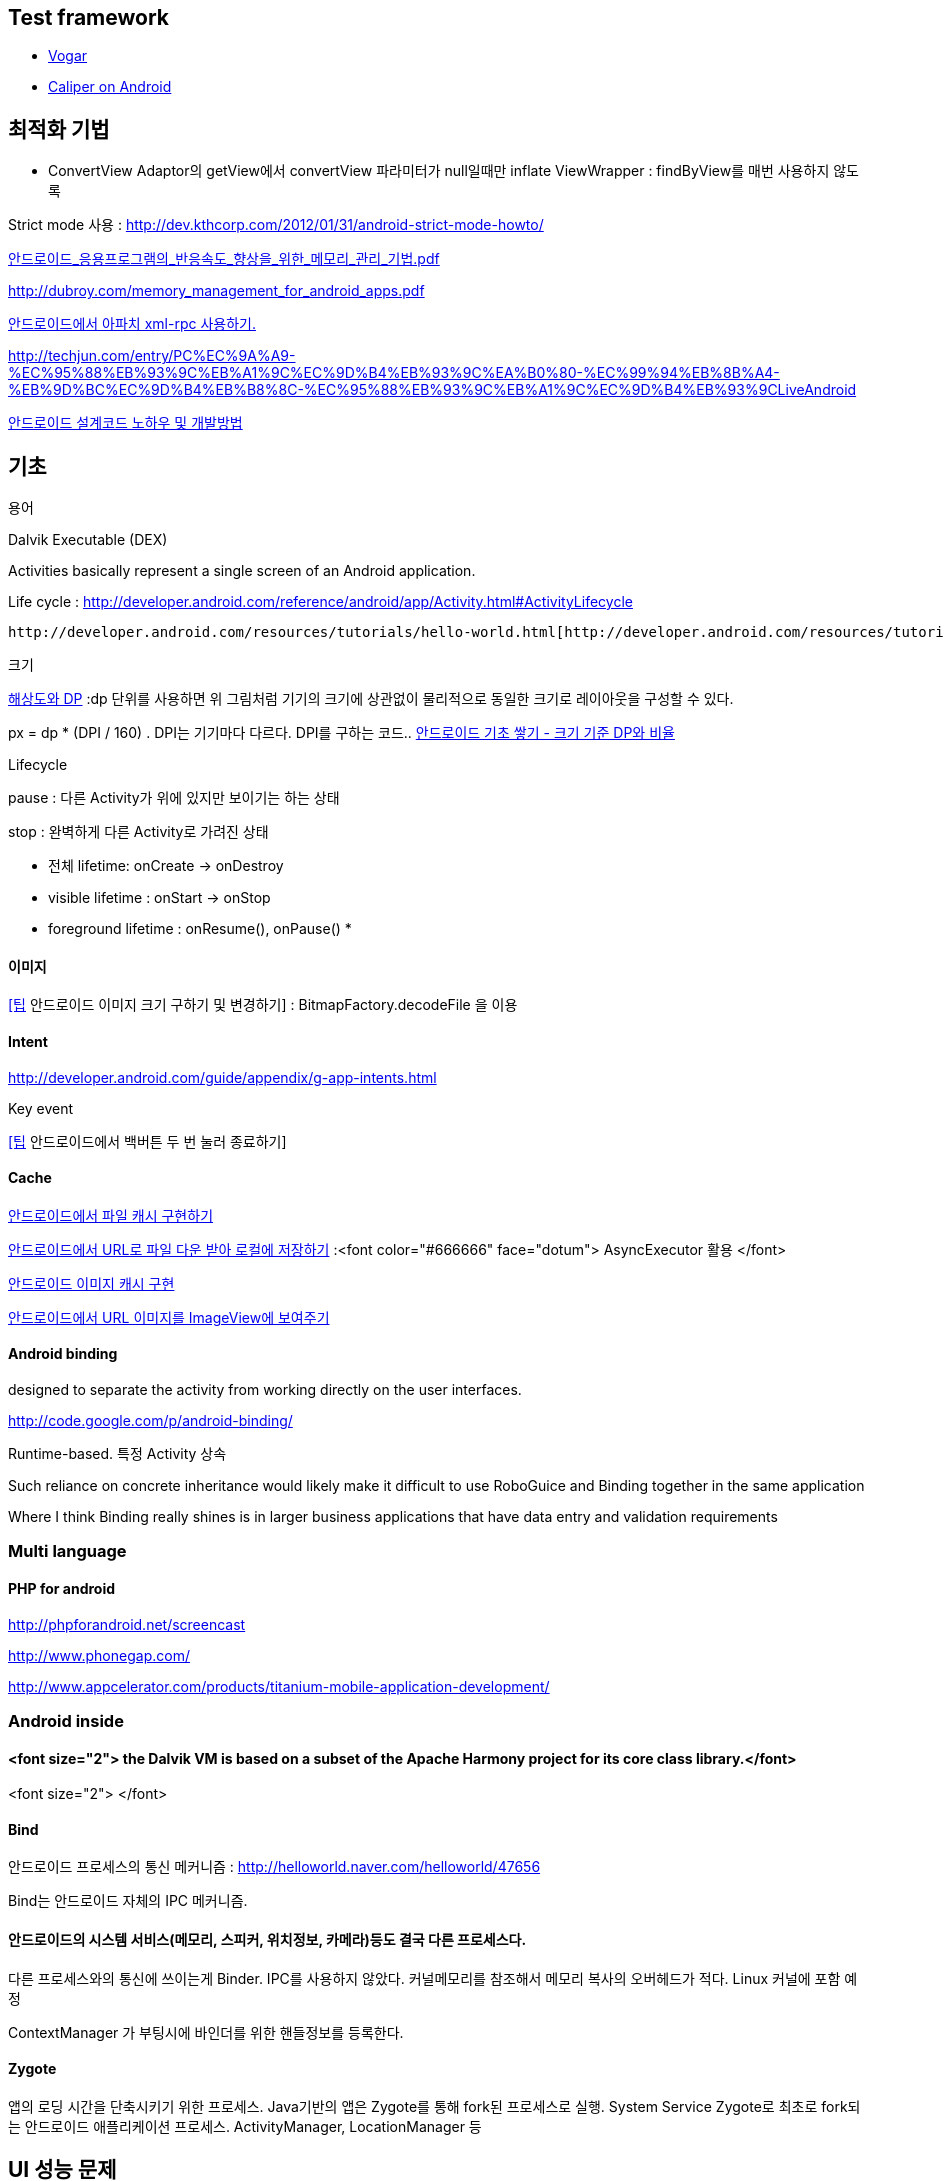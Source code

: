 == Test framework  

*   https://code.google.com/p/vogar/wiki/Examples[Vogar]
*   https://code.google.com/p/caliper/wiki/CaliperOnAndroid[Caliper on Android]  


== 최적화 기법  
- ConvertView  
Adaptor의 getView에서 convertView 파라미터가 null일때만 inflate  
ViewWrapper : findByView를 매번 사용하지 않도록                                                                                                                                                   

Strict mode 사용 : http://dev.kthcorp.com/2012/01/31/android-strict-mode-howto/[http://dev.kthcorp.com/2012/01/31/android-strict-mode-howto/]

http://mmlab.sogang.ac.kr/Publication/Domestic_Journals/%EC%95%88%EB%93%9C%EB%A1%9C%EC%9D%B4%EB%93%9C_%EC%9D%91%EC%9A%A9%ED%94%84%EB%A1%9C%EA%B7%B8%EB%9E%A8%EC%9D%98_%EB%B0%98%EC%9D%91%EC%86%8D%EB%8F%84_%ED%96%A5%EC%83%81%EC%9D%84_%EC%9C%84%ED%95%9C_%EB%A9%94%EB%AA%A8%EB%A6%AC_%EA%B4%80%EB%A6%AC_%EA%B8%B0%EB%B2%95.pdf[안드로이드_응용프로그램의_반응속도_향상을_위한_메모리_관리_기법.pdf]  

http://dubroy.com/memory_management_for_android_apps.pdf[http://dubroy.com/memory_management_for_android_apps.pdf]  

  
http://engineered.egloos.com/2156970[안드로이드에서 아파치 xml-rpc 사용하기.]  

http://techjun.com/entry/PC%EC%9A%A9-%EC%95%88%EB%93%9C%EB%A1%9C%EC%9D%B4%EB%93%9C%EA%B0%80-%EC%99%94%EB%8B%A4-%EB%9D%BC%EC%9D%B4%EB%B8%8C-%EC%95%88%EB%93%9C%EB%A1%9C%EC%9D%B4%EB%93%9CLiveAndroid[http://techjun.com/entry/PC%EC%9A%A9-%EC%95%88%EB%93%9C%EB%A1%9C%EC%9D%B4%EB%93%9C%EA%B0%80-%EC%99%94%EB%8B%A4-%EB%9D%BC%EC%9D%B4%EB%B8%8C-%EC%95%88%EB%93%9C%EB%A1%9C%EC%9D%B4%EB%93%9CLiveAndroid]

http://www.hanb.co.kr/network/view.html?bi_id=1694[안드로이드 설계코드 노하우 및 개발방법]

== 기초

용어

Dalvik Executable (DEX)

Activities basically represent a single screen of an Android application.

Life cycle : http://developer.android.com/reference/android/app/Activity.html#ActivityLifecycle[http://developer.android.com/reference/android/app/Activity.html#ActivityLifecycle]

 http://developer.android.com/resources/tutorials/hello-world.html[http://developer.android.com/resources/tutorials/hello-world.html]

크기

http://javacan.tistory.com/233[해상도와 DP] :dp 단위를 사용하면 위 그림처럼 기기의 크기에 상관없이 물리적으로 동일한 크기로 레이아웃을 구성할 수 있다.

px = dp * (DPI / 160) . DPI는 기기마다 다르다. DPI를 구하는 코드..
http://javacan.tistory.com/234[안드로이드 기초 쌓기 - 크기 기준 DP와 비율]

Lifecycle

pause : 다른 Activity가 위에 있지만 보이기는 하는 상태

stop : 완벽하게 다른 Activity로 가려진 상태

*   전체 lifetime: onCreate -> onDestroy
*   visible lifetime : onStart -> onStop
*   foreground lifetime : onResume(), onPause()
*

==== 이미지

http://javacan.tistory.com/243[[팁] 안드로이드 이미지 크기 구하기 및 변경하기] : BitmapFactory.decodeFile 을 이용

==== Intent

http://developer.android.com/guide/appendix/g-app-intents.html[http://developer.android.com/guide/appendix/g-app-intents.html]

Key event

http://javacan.tistory.com/235[[팁] 안드로이드에서 백버튼 두 번 눌러 종료하기]

==== Cache

http://javacan.tistory.com/237[안드로이드에서 파일 캐시 구현하기]

http://javacan.tistory.com/238[안드로이드에서 URL로 파일 다운 받아 로컬에 저장하기] :<font color="#666666" face="dotum"> AsyncExecutor 활용 </font>

http://javacan.tistory.com/239[안드로이드 이미지 캐시 구현]

http://javacan.tistory.com/240[안드로이드에서 URL 이미지를 ImageView에 보여주기]

==== Android binding

designed to separate the activity from working directly on the user interfaces. 

http://code.google.com/p/android-binding/

Runtime-based. 특정 Activity 상속

Such reliance on concrete inheritance would likely make it difficult to use RoboGuice and Binding together in the same application

Where I think Binding really shines is in larger business applications that have data entry and validation requirements

=== Multi language

==== PHP for android

http://phpforandroid.net/screencast[http://phpforandroid.net/screencast]

http://www.phonegap.com/[http://www.phonegap.com/]

http://www.appcelerator.com/products/titanium-mobile-application-development/[http://www.appcelerator.com/products/titanium-mobile-application-development/]

=== Android inside

==== <font size="2"> the Dalvik VM is based on a subset of the Apache Harmony project for its core class library.</font>
<font size="2">  
</font>


==== Bind

안드로이드 프로세스의 통신 메커니즘 : http://helloworld.naver.com/helloworld/47656[http://helloworld.naver.com/helloworld/47656]

Bind는 안드로이드 자체의 IPC 메커니즘. 

==== 안드로이드의 시스템 서비스(메모리, 스피커, 위치정보, 카메라)등도 결국 다른 프로세스다.   
다른 프로세스와의 통신에 쓰이는게 Binder.  IPC를 사용하지 않았다. 커널메모리를 참조해서 메모리 복사의 오버헤드가 적다.  
Linux 커널에 포함 예정  

ContextManager 가 부팅시에 바인더를 위한 핸들정보를 등록한다.  

==== Zygote
앱의 로딩 시간을 단축시키기 위한 프로세스.  Java기반의 앱은 Zygote를 통해 fork된 프로세스로 실행.  
System Service Zygote로 최초로 fork되는 안드로이드 애플리케이션 프로세스. ActivityManager, LocationManager 등 

== UI 성능 문제  

Android UI가 버벅이는 이유 : http://eggy.egloos.com/3776976[http://eggy.egloos.com/3776976]

* iOS와 비교하면  UI처리에 대한 우선권이 높지 않다. UI 렌더링이 앱와 같이 메인 쓰레드에서 이루어진다 UI 렌더링이 보통우선권이다
* 데스크탑 VM같은 달빅이 좋지는 못하다.

안드로이드 그래픽에 대한 진실들 : http://eggy.egloos.com/3776975[http://eggy.egloos.com/3776975]

== 주의할점

http://www.doubleencore.com/2013/06/context/[http://www.doubleencore.com/2013/06/context/]  

* 똑같이 Context로 보여도 Activity, Application 등 실제로는 다양한 객체다
* singleton에서 context를 보유할때 Application을 얻도록 해라.. 안그러면 메모리릭 등에 취약하다
* UI를 다룰 때는 Activity인 context를 이용해라. 안 그러면 의도한 동작이 안 일어난다..  

UI cataloghttp://www.androidviews.net/[http://www.androidviews.net/]  

  
